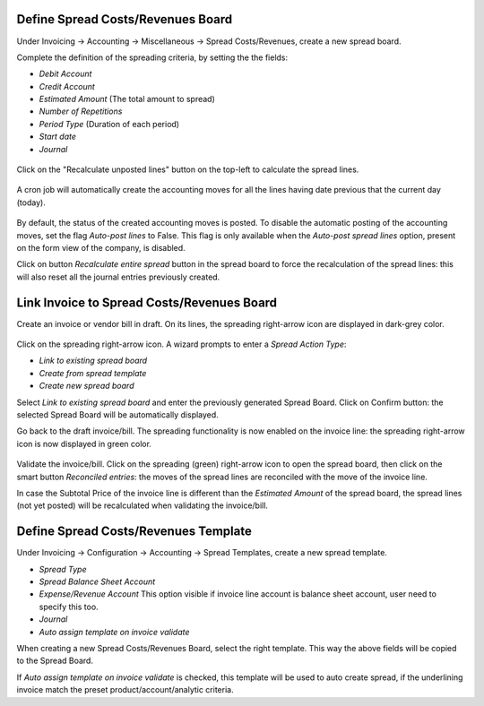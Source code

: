 Define Spread Costs/Revenues Board
~~~~~~~~~~~~~~~~~~~~~~~~~~~~~~~~~~

Under Invoicing -> Accounting -> Miscellaneous -> Spread Costs/Revenues, create a new spread board.

Complete the definition of the spreading criteria, by setting the the fields:

* *Debit Account*
* *Credit Account*
* *Estimated Amount* (The total amount to spread)
* *Number of Repetitions*
* *Period Type* (Duration of each period)
* *Start date*
* *Journal*

.. figure:: https://raw.githubusercontent.com/OCA/account-financial-tools/12.0/account_spread_cost_revenue/static/description/spread.png
   :alt: Create a new spread board

Click on the "Recalculate unposted lines" button on the top-left to calculate the spread lines.

.. figure:: https://raw.githubusercontent.com/OCA/account-financial-tools/12.0/account_spread_cost_revenue/static/description/create_spread.png
   :alt: The spreading board is defined

A cron job will automatically create the accounting moves for all the lines having date previous that the current day (today).

.. figure:: https://raw.githubusercontent.com/OCA/account-financial-tools/12.0/account_spread_cost_revenue/static/description/update_spread.png
   :alt: The spreading board is updated by the cron job

By default, the status of the created accounting moves is posted.
To disable the automatic posting of the accounting moves, set the flag *Auto-post lines* to False.
This flag is only available when the *Auto-post spread lines* option, present on the form view of the company, is disabled.

Click on button *Recalculate entire spread* button in the spread board to force the recalculation of the spread lines:
this will also reset all the journal entries previously created.

Link Invoice to Spread Costs/Revenues Board
~~~~~~~~~~~~~~~~~~~~~~~~~~~~~~~~~~~~~~~~~~~

Create an invoice or vendor bill in draft. On its lines, the spreading right-arrow icon are displayed in dark-grey color.

.. figure:: https://raw.githubusercontent.com/OCA/account-financial-tools/12.0/account_spread_cost_revenue/static/description/invoice_line_1.png
   :alt: On the invoice line the spreading icon is displayed

Click on the spreading right-arrow icon. A wizard prompts to enter a *Spread Action Type*:

- *Link to existing spread board*
- *Create from spread template*
- *Create new spread board*

Select *Link to existing spread board* and enter the previously generated Spread Board. Click on Confirm button:
the selected Spread Board will be automatically displayed.

Go back to the draft invoice/bill. The spreading functionality is now enabled on the invoice line:
the spreading right-arrow icon is now displayed in green color.

.. figure:: https://raw.githubusercontent.com/OCA/account-financial-tools/12.0/account_spread_cost_revenue/static/description/invoice_line_2.png
   :alt: On the invoice line the spreading icon is displayed in green color

Validate the invoice/bill. Click on the spreading (green) right-arrow icon to open the spread board, then click
on the smart button *Reconciled entries*: the moves of the spread lines are reconciled with the move of the invoice line.

In case the Subtotal Price of the invoice line is different than the *Estimated Amount* of the spread board, the spread
lines (not yet posted) will be recalculated when validating the invoice/bill.

Define Spread Costs/Revenues Template
~~~~~~~~~~~~~~~~~~~~~~~~~~~~~~~~~~~~~

Under Invoicing -> Configuration -> Accounting -> Spread Templates, create a new spread template.

* *Spread Type*
* *Spread Balance Sheet Account*
* *Expense/Revenue Account* This option visible if invoice line account is balance sheet account, user need to specify this too.
* *Journal*
* *Auto assign template on invoice validate*

When creating a new Spread Costs/Revenues Board, select the right template.
This way the above fields will be copied to the Spread Board.

If *Auto assign template on invoice validate* is checked, this template will be used to auto create spread, if the underlining invoice match the preset product/account/analytic criteria.
